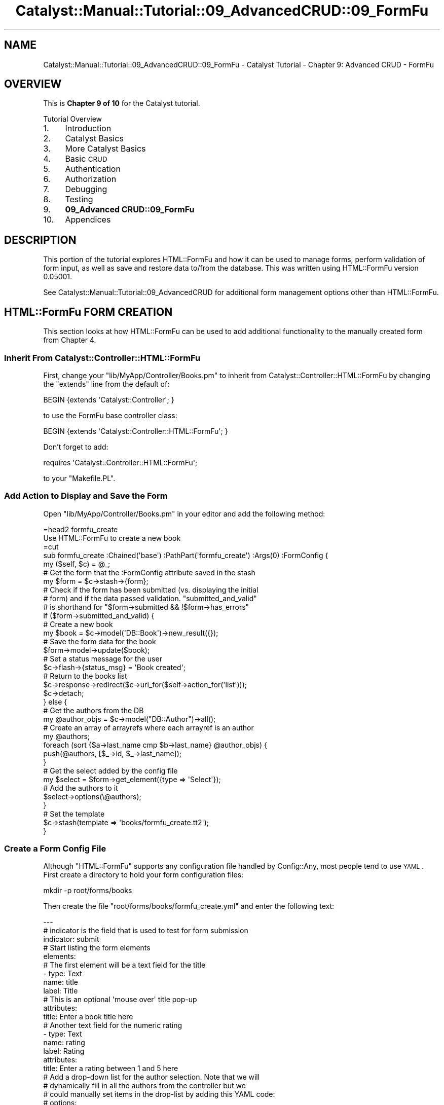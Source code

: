 .\" Automatically generated by Pod::Man 2.23 (Pod::Simple 3.14)
.\"
.\" Standard preamble:
.\" ========================================================================
.de Sp \" Vertical space (when we can't use .PP)
.if t .sp .5v
.if n .sp
..
.de Vb \" Begin verbatim text
.ft CW
.nf
.ne \\$1
..
.de Ve \" End verbatim text
.ft R
.fi
..
.\" Set up some character translations and predefined strings.  \*(-- will
.\" give an unbreakable dash, \*(PI will give pi, \*(L" will give a left
.\" double quote, and \*(R" will give a right double quote.  \*(C+ will
.\" give a nicer C++.  Capital omega is used to do unbreakable dashes and
.\" therefore won't be available.  \*(C` and \*(C' expand to `' in nroff,
.\" nothing in troff, for use with C<>.
.tr \(*W-
.ds C+ C\v'-.1v'\h'-1p'\s-2+\h'-1p'+\s0\v'.1v'\h'-1p'
.ie n \{\
.    ds -- \(*W-
.    ds PI pi
.    if (\n(.H=4u)&(1m=24u) .ds -- \(*W\h'-12u'\(*W\h'-12u'-\" diablo 10 pitch
.    if (\n(.H=4u)&(1m=20u) .ds -- \(*W\h'-12u'\(*W\h'-8u'-\"  diablo 12 pitch
.    ds L" ""
.    ds R" ""
.    ds C` ""
.    ds C' ""
'br\}
.el\{\
.    ds -- \|\(em\|
.    ds PI \(*p
.    ds L" ``
.    ds R" ''
'br\}
.\"
.\" Escape single quotes in literal strings from groff's Unicode transform.
.ie \n(.g .ds Aq \(aq
.el       .ds Aq '
.\"
.\" If the F register is turned on, we'll generate index entries on stderr for
.\" titles (.TH), headers (.SH), subsections (.SS), items (.Ip), and index
.\" entries marked with X<> in POD.  Of course, you'll have to process the
.\" output yourself in some meaningful fashion.
.ie \nF \{\
.    de IX
.    tm Index:\\$1\t\\n%\t"\\$2"
..
.    nr % 0
.    rr F
.\}
.el \{\
.    de IX
..
.\}
.\"
.\" Accent mark definitions (@(#)ms.acc 1.5 88/02/08 SMI; from UCB 4.2).
.\" Fear.  Run.  Save yourself.  No user-serviceable parts.
.    \" fudge factors for nroff and troff
.if n \{\
.    ds #H 0
.    ds #V .8m
.    ds #F .3m
.    ds #[ \f1
.    ds #] \fP
.\}
.if t \{\
.    ds #H ((1u-(\\\\n(.fu%2u))*.13m)
.    ds #V .6m
.    ds #F 0
.    ds #[ \&
.    ds #] \&
.\}
.    \" simple accents for nroff and troff
.if n \{\
.    ds ' \&
.    ds ` \&
.    ds ^ \&
.    ds , \&
.    ds ~ ~
.    ds /
.\}
.if t \{\
.    ds ' \\k:\h'-(\\n(.wu*8/10-\*(#H)'\'\h"|\\n:u"
.    ds ` \\k:\h'-(\\n(.wu*8/10-\*(#H)'\`\h'|\\n:u'
.    ds ^ \\k:\h'-(\\n(.wu*10/11-\*(#H)'^\h'|\\n:u'
.    ds , \\k:\h'-(\\n(.wu*8/10)',\h'|\\n:u'
.    ds ~ \\k:\h'-(\\n(.wu-\*(#H-.1m)'~\h'|\\n:u'
.    ds / \\k:\h'-(\\n(.wu*8/10-\*(#H)'\z\(sl\h'|\\n:u'
.\}
.    \" troff and (daisy-wheel) nroff accents
.ds : \\k:\h'-(\\n(.wu*8/10-\*(#H+.1m+\*(#F)'\v'-\*(#V'\z.\h'.2m+\*(#F'.\h'|\\n:u'\v'\*(#V'
.ds 8 \h'\*(#H'\(*b\h'-\*(#H'
.ds o \\k:\h'-(\\n(.wu+\w'\(de'u-\*(#H)/2u'\v'-.3n'\*(#[\z\(de\v'.3n'\h'|\\n:u'\*(#]
.ds d- \h'\*(#H'\(pd\h'-\w'~'u'\v'-.25m'\f2\(hy\fP\v'.25m'\h'-\*(#H'
.ds D- D\\k:\h'-\w'D'u'\v'-.11m'\z\(hy\v'.11m'\h'|\\n:u'
.ds th \*(#[\v'.3m'\s+1I\s-1\v'-.3m'\h'-(\w'I'u*2/3)'\s-1o\s+1\*(#]
.ds Th \*(#[\s+2I\s-2\h'-\w'I'u*3/5'\v'-.3m'o\v'.3m'\*(#]
.ds ae a\h'-(\w'a'u*4/10)'e
.ds Ae A\h'-(\w'A'u*4/10)'E
.    \" corrections for vroff
.if v .ds ~ \\k:\h'-(\\n(.wu*9/10-\*(#H)'\s-2\u~\d\s+2\h'|\\n:u'
.if v .ds ^ \\k:\h'-(\\n(.wu*10/11-\*(#H)'\v'-.4m'^\v'.4m'\h'|\\n:u'
.    \" for low resolution devices (crt and lpr)
.if \n(.H>23 .if \n(.V>19 \
\{\
.    ds : e
.    ds 8 ss
.    ds o a
.    ds d- d\h'-1'\(ga
.    ds D- D\h'-1'\(hy
.    ds th \o'bp'
.    ds Th \o'LP'
.    ds ae ae
.    ds Ae AE
.\}
.rm #[ #] #H #V #F C
.\" ========================================================================
.\"
.IX Title "Catalyst::Manual::Tutorial::09_AdvancedCRUD::09_FormFu 3"
.TH Catalyst::Manual::Tutorial::09_AdvancedCRUD::09_FormFu 3 "2010-02-17" "perl v5.12.1" "User Contributed Perl Documentation"
.\" For nroff, turn off justification.  Always turn off hyphenation; it makes
.\" way too many mistakes in technical documents.
.if n .ad l
.nh
.SH "NAME"
Catalyst::Manual::Tutorial::09_AdvancedCRUD::09_FormFu \- Catalyst Tutorial \- Chapter 9: Advanced CRUD \- FormFu
.SH "OVERVIEW"
.IX Header "OVERVIEW"
This is \fBChapter 9 of 10\fR for the Catalyst tutorial.
.PP
Tutorial Overview
.IP "1." 4
Introduction
.IP "2." 4
Catalyst Basics
.IP "3." 4
More Catalyst Basics
.IP "4." 4
Basic \s-1CRUD\s0
.IP "5." 4
Authentication
.IP "6." 4
Authorization
.IP "7." 4
Debugging
.IP "8." 4
Testing
.IP "9." 4
\&\fB09_Advanced CRUD::09_FormFu\fR
.IP "10." 4
Appendices
.SH "DESCRIPTION"
.IX Header "DESCRIPTION"
This portion of the tutorial explores HTML::FormFu and 
how it can be used to manage forms, perform validation of form input, 
as well as save and restore data to/from the database.  This was written
using HTML::FormFu version 0.05001.
.PP
See 
Catalyst::Manual::Tutorial::09_AdvancedCRUD
for additional form management options other than 
HTML::FormFu.
.SH "HTML::FormFu FORM CREATION"
.IX Header "HTML::FormFu FORM CREATION"
This section looks at how HTML::FormFu can be used to 
add additional functionality to the manually created form from Chapter 4.
.SS "Inherit From Catalyst::Controller::HTML::FormFu"
.IX Subsection "Inherit From Catalyst::Controller::HTML::FormFu"
First, change your \f(CW\*(C`lib/MyApp/Controller/Books.pm\*(C'\fR to inherit from
Catalyst::Controller::HTML::FormFu
by changing the \f(CW\*(C`extends\*(C'\fR line from the default of:
.PP
.Vb 1
\&    BEGIN {extends \*(AqCatalyst::Controller\*(Aq; }
.Ve
.PP
to use the FormFu base controller class:
.PP
.Vb 1
\&    BEGIN {extends \*(AqCatalyst::Controller::HTML::FormFu\*(Aq; }
.Ve
.PP
Don't forget to add:
.PP
.Vb 1
\&    requires \*(AqCatalyst::Controller::HTML::FormFu\*(Aq;
.Ve
.PP
to your \f(CW\*(C`Makefile.PL\*(C'\fR.
.SS "Add Action to Display and Save the Form"
.IX Subsection "Add Action to Display and Save the Form"
Open \f(CW\*(C`lib/MyApp/Controller/Books.pm\*(C'\fR in your editor and add the
following method:
.PP
.Vb 1
\&    =head2 formfu_create
\&    
\&    Use HTML::FormFu to create a new book
\&    
\&    =cut
\&    
\&    sub formfu_create :Chained(\*(Aqbase\*(Aq) :PathPart(\*(Aqformfu_create\*(Aq) :Args(0) :FormConfig {
\&        my ($self, $c) = @_;
\&    
\&        # Get the form that the :FormConfig attribute saved in the stash
\&        my $form = $c\->stash\->{form};
\&  
\&        # Check if the form has been submitted (vs. displaying the initial
\&        # form) and if the data passed validation.  "submitted_and_valid"
\&        # is shorthand for "$form\->submitted && !$form\->has_errors"
\&        if ($form\->submitted_and_valid) {
\&            # Create a new book
\&            my $book = $c\->model(\*(AqDB::Book\*(Aq)\->new_result({});
\&            # Save the form data for the book
\&            $form\->model\->update($book);
\&            # Set a status message for the user
\&            $c\->flash\->{status_msg} = \*(AqBook created\*(Aq;
\&            # Return to the books list
\&            $c\->response\->redirect($c\->uri_for($self\->action_for(\*(Aqlist\*(Aq))); 
\&            $c\->detach;
\&        } else {
\&            # Get the authors from the DB
\&            my @author_objs = $c\->model("DB::Author")\->all();
\&            # Create an array of arrayrefs where each arrayref is an author
\&            my @authors;
\&            foreach (sort {$a\->last_name cmp $b\->last_name} @author_objs) {
\&                push(@authors, [$_\->id, $_\->last_name]);
\&            }
\&            # Get the select added by the config file
\&            my $select = $form\->get_element({type => \*(AqSelect\*(Aq});
\&            # Add the authors to it
\&            $select\->options(\e@authors);
\&        }
\&        
\&        # Set the template
\&        $c\->stash(template => \*(Aqbooks/formfu_create.tt2\*(Aq);
\&    }
.Ve
.SS "Create a Form Config File"
.IX Subsection "Create a Form Config File"
Although \f(CW\*(C`HTML::FormFu\*(C'\fR supports any configuration file handled by
Config::Any, most people tend to use \s-1YAML\s0.  First
create a directory to hold your form configuration files:
.PP
.Vb 1
\&    mkdir \-p root/forms/books
.Ve
.PP
Then create the file \f(CW\*(C`root/forms/books/formfu_create.yml\*(C'\fR and enter the 
following text:
.PP
.Vb 12
\&    \-\-\-
\&    # indicator is the field that is used to test for form submission
\&    indicator: submit
\&    # Start listing the form elements
\&    elements:
\&        # The first element will be a text field for the title
\&        \- type: Text
\&          name: title
\&          label: Title
\&          # This is an optional \*(Aqmouse over\*(Aq title pop\-up
\&          attributes:
\&            title: Enter a book title here
\&    
\&        # Another text field for the numeric rating
\&        \- type: Text
\&          name: rating
\&          label: Rating
\&          attributes:
\&            title: Enter a rating between 1 and 5 here
\&    
\&        # Add a drop\-down list for the author selection.  Note that we will
\&        # dynamically fill in all the authors from the controller but we
\&        # could manually set items in the drop\-list by adding this YAML code:
\&        # options:
\&        #   \- [ \*(Aq1\*(Aq, \*(AqBastien\*(Aq ]
\&        #   \- [ \*(Aq2\*(Aq, \*(AqNasseh\*(Aq  ]
\&        \- type: Select
\&          name: authors
\&          label: Author
\&    
\&        # The submit button
\&        \- type: Submit
\&          name: submit
\&          value: Submit
.Ve
.PP
\&\fB\s-1NOTE:\s0\fR Copying and pasting \s-1YAML\s0 from perl documentation is sometimes
tricky.  See the \*(L"Config::General Config for this tutorial\*(R" section of
this document for a more foolproof config format.
.SS "Update the \s-1CSS\s0"
.IX Subsection "Update the CSS"
Edit \f(CW\*(C`root/static/css/main.css\*(C'\fR and add the following lines to the bottom of
the file:
.PP
.Vb 11
\&    ...
\&    input {
\&        display: block;
\&    }
\&    select {
\&        display: block;
\&    }
\&    .submit {
\&        padding\-top: .5em;
\&        display: block;
\&    }
.Ve
.PP
These changes will display form elements vertically.  Note that the 
existing definition of the \f(CW\*(C`.error\*(C'\fR class is pulling the color scheme 
settings from the \f(CW\*(C`root/lib/config/col\*(C'\fR file that was created by the 
TTSite helper.  This allows control over the \s-1CSS\s0 color settings from a 
single location.
.SS "Create a Template Page To Display The Form"
.IX Subsection "Create a Template Page To Display The Form"
Open \f(CW\*(C`root/src/books/formfu_create.tt2\*(C'\fR in your editor and enter the following:
.PP
.Vb 1
\&    [% META title = \*(AqCreate/Update Book\*(Aq %]
\&    
\&    [%# Render the HTML::FormFu Form %]
\&    [% form %]
\&    
\&    <p><a href="[% c.uri_for(c.controller.action_for(\*(Aqlist\*(Aq)) 
\&        %]">Return to book list</a></p>
.Ve
.ie n .SS "Add Links for Create and Update via ""HTML::FormFu"""
.el .SS "Add Links for Create and Update via \f(CWHTML::FormFu\fP"
.IX Subsection "Add Links for Create and Update via HTML::FormFu"
Open \f(CW\*(C`root/src/books/list.tt2\*(C'\fR in your editor and add the following to
the bottom of the existing file:
.PP
.Vb 5
\&    ...
\&    <p>
\&      HTML::FormFu:
\&      <a href="[% c.uri_for(c.controller.action_for(\*(Aqformfu_create\*(Aq)) %]">Create</a>
\&    </p>
.Ve
.PP
This adds a new link to the bottom of the book list page that we can
use to easily launch our HTML::FormFu\-based form.
.SS "Test The HTML::FormFu Create Form"
.IX Subsection "Test The HTML::FormFu Create Form"
Make sure the server is running with the \*(L"\-r\*(R" restart option:
.PP
.Vb 1
\&    $ script/myapp_server.pl \-r
.Ve
.PP
Login as \f(CW\*(C`test01\*(C'\fR (password: mypass).  Once at the Book List page,
click the new HTML::FormFu \*(L"Create\*(R" link at the bottom to display the
form.  Fill in the following values:
.PP
.Vb 3
\&    Title:  Internetworking with TCP/IP Vol. II
\&    Rating: 4
\&    Author: Comer
.Ve
.PP
Click the Submit button, and you will be returned to the Book List page
with a \*(L"Book created\*(R" status message displayed.
.PP
Also note that this implementation allows you to create books with any
bogus information.  Although we have constrained the authors with the 
drop-down list (note that this isn't bulletproof because we still have 
not prevented a user from \*(L"hacking\*(R" the form to specify other values), 
there are no restrictions on items such as the length of the title (for 
example, you can create a one-letter title) and the value of the rating 
(you can use any number you want, and even non-numeric values with 
SQLite).  The next section will address this concern.
.PP
\&\fBNote:\fR Depending on the database you are using and how you established
the columns in your tables, the database could obviously provide various
levels of \*(L"type enforcement\*(R" on your data.  The key point being made in
the previous paragraph is that the \fIweb application\fR itself is not
performing any validation.
.SH "HTML::FormFu VALIDATION AND FILTERING"
.IX Header "HTML::FormFu VALIDATION AND FILTERING"
Although the use of HTML::FormFu in the previous section 
did provide an automated mechanism to build the form, the real power of 
this module stems from functionality that can automatically validate and 
filter the user input.  Validation uses constraints to be sure that 
users input appropriate data (for example, that the email field of a 
form contains a valid email address).  Filtering can also be used to 
remove extraneous whitespace from fields or to escape meta-characters in 
user input.
.SS "Add Constraints"
.IX Subsection "Add Constraints"
Open \f(CW\*(C`root/forms/books/formfu_create.yml\*(C'\fR in your editor and update it 
to match:
.PP
.Vb 10
\&    \-\-\-
\&    # indicator is the field that is used to test for form submission
\&    indicator: submit
\&    # Start listing the form elements
\&    elements:
\&        # The first element will be a text field for the title
\&        \- type: Text
\&          name: title
\&          label: Title
\&          # This is an optional \*(Aqmouse over\*(Aq title pop\-up
\&          attributes:
\&            title: Enter a book title here
\&          # Add constraints for the field
\&          constraints:
\&            # Force the length to be between 5 and 40 chars
\&            \- type: Length
\&              min: 5
\&              max: 40
\&              # Override the default of \*(AqInvalid input\*(Aq
\&              message: Length must be between 5 and 40 characters
\&    
\&        # Another text field for the numeric rating
\&        \- type: Text
\&          name: rating
\&          label: Rating
\&          attributes:
\&            title: Enter a rating between 1 and 5 here
\&          # Use Filter to clean up the input data
\&          # Could use \*(AqNonNumeric\*(Aq below, but since Filters apply *before*
\&          # constraints, it would conflict with the \*(AqInteger\*(Aq constraint below.
\&          # So let\*(Aqs skip this and just use the constraint.
\&          #filter:
\&            # Remove everything except digits
\&            #\- NonNumeric
\&          # Add constraints to the field
\&          constraints:
\&            # Make sure it\*(Aqs a number
\&            \- type: Integer
\&              message: "Required. Digits only, please."
\&            # Check the min & max values
\&            \- type: Range
\&              min: 1
\&              max: 5
\&              message: "Must be between 1 and 5."
\&    
\&        # Add a select list for the author selection.  Note that we will
\&        # dynamically fill in all the authors from the controller but we
\&        # could manually set items in the select by adding this YAML code:
\&        # options:
\&        #   \- [ \*(Aq1\*(Aq, \*(AqBastien\*(Aq ]
\&        #   \- [ \*(Aq2\*(Aq, \*(AqNasseh\*(Aq  ]
\&        \- type: Select
\&          name: authors
\&          label: Author
\&          # Convert the drop\-down to a multi\-select list
\&          multiple: 1
\&          # Display 3 entries (user can scroll to see others)
\&          size: 3
\&          # One could argue we don\*(Aqt need to do filters or constraints for
\&          # a select list, but it\*(Aqs smart to do validation and sanity
\&          # checks on this data in case a user "hacks" the input
\&          # Add constraints to the field
\&          constraints:
\&            # Make sure it\*(Aqs a number
\&            \- Integer
\&    
\&        # The submit button
\&        \- type: Submit
\&          name: submit
\&          value: Submit
\&    
\&    # Global filters and constraints.
\&    constraints:
\&      # The user cannot leave any fields blank
\&      \- Required
\&      # If not all fields are required, move the Required constraint to the 
\&      # fields that are
\&    filter:
\&      # Remove whitespace at both ends
\&      \- TrimEdges
\&      # Escape HTML characters for safety
\&      \- HTMLEscape
.Ve
.PP
\&\fB\s-1NOTE:\s0\fR Copying and pasting \s-1YAML\s0 from perl documentation is sometimes
tricky.  See the \*(L"Config::General Config for this tutorial\*(R" section of
this document for a more foolproof config format.
.PP
The main changes are:
.IP "\(bu" 4
The \f(CW\*(C`Select\*(C'\fR element for \f(CW\*(C`authors\*(C'\fR is changed from a single-select
drop-down to a multi-select list by adding configuration for the 
\&\f(CW\*(C`multiple\*(C'\fR and \f(CW\*(C`size\*(C'\fR options in \f(CW\*(C`formfu_create.yml\*(C'\fR.
.IP "\(bu" 4
Constraints are added to provide validation of the user input.  See
HTML::FormFu::Constraint for other
constraints that are available.
.IP "\(bu" 4
A variety of filters are run on every field to remove and escape 
unwanted input.  See HTML::FormFu::Filter
for more filter options.
.SS "Try Out the Updated Form"
.IX Subsection "Try Out the Updated Form"
Make sure you are still logged in as \f(CW\*(C`test01\*(C'\fR and try adding a book 
with various errors: title less than 5 characters, non-numeric rating, a 
rating of 0 or 6, etc.  Also try selecting one, two, and zero authors. 
When you click Submit, the HTML::FormFu \f(CW\*(C`constraint\*(C'\fR items will 
validate the logic and insert feedback as appropriate.  Try adding blank 
spaces at the front or the back of the title and note that it will be 
removed.
.SH "CREATE AND UPDATE/EDIT ACTION"
.IX Header "CREATE AND UPDATE/EDIT ACTION"
Let's expand the work done above to add an edit action.  First, open 
\&\f(CW\*(C`lib/MyApp/Controller/Books.pm\*(C'\fR and add the following method to the 
bottom:
.PP
.Vb 1
\&    =head2 formfu_edit
\&    
\&    Use HTML::FormFu to update an existing book
\&    
\&    =cut
\&    
\&    sub formfu_edit :Chained(\*(Aqobject\*(Aq) :PathPart(\*(Aqformfu_edit\*(Aq) :Args(0) 
\&            :FormConfig(\*(Aqbooks/formfu_create.yml\*(Aq) {
\&        my ($self, $c) = @_;
\&    
\&        # Get the specified book already saved by the \*(Aqobject\*(Aq method
\&        my $book = $c\->stash\->{object};
\&    
\&        # Make sure we were able to get a book
\&        unless ($book) {
\&            $c\->flash\->{error_msg} = "Invalid book \-\- Cannot edit";
\&            $c\->response\->redirect($c\->uri_for($self\->action_for(\*(Aqlist\*(Aq)));
\&            $c\->detach;
\&        }
\&    
\&        # Get the form that the :FormConfig attribute saved in the stash
\&        my $form = $c\->stash\->{form};
\&    
\&        # Check if the form has been submitted (vs. displaying the initial
\&        # form) and if the data passed validation.  "submitted_and_valid"
\&        # is shorthand for "$form\->submitted && !$form\->has_errors"
\&        if ($form\->submitted_and_valid) {
\&            # Save the form data for the book
\&            $form\->model\->update($book);
\&            # Set a status message for the user
\&            $c\->flash\->{status_msg} = \*(AqBook edited\*(Aq;
\&            # Return to the books list
\&            $c\->response\->redirect($c\->uri_for($self\->action_for(\*(Aqlist\*(Aq)));
\&            $c\->detach;
\&        } else {
\&            # Get the authors from the DB
\&            my @author_objs = $c\->model("DB::Author")\->all();
\&            # Create an array of arrayrefs where each arrayref is an author
\&            my @authors;
\&            foreach (sort {$a\->last_name cmp $b\->last_name} @author_objs) {
\&                push(@authors, [$_\->id, $_\->last_name]);
\&            }
\&            # Get the select added by the config file
\&            my $select = $form\->get_element({type => \*(AqSelect\*(Aq});
\&            # Add the authors to it
\&            $select\->options(\e@authors);
\&            # Populate the form with existing values from DB
\&            $form\->model\->default_values($book);
\&        }
\&    
\&        # Set the template
\&        $c\->stash(template => \*(Aqbooks/formfu_create.tt2\*(Aq);
\&    }
.Ve
.PP
Most of this code should look familiar to what we used in the 
\&\f(CW\*(C`formfu_create\*(C'\fR method (in fact, we should probably centralize some of 
the common code in separate methods).  The main differences are:
.IP "\(bu" 4
We have to manually specify the name of the FormFu .yml file as an 
argument to \f(CW\*(C`:FormConfig\*(C'\fR because the name can no longer be 
automatically deduced from the name of our action/method (by default,
FormFu would look for a file named \f(CW\*(C`books/formfu_edit.yml\*(C'\fR).
.IP "\(bu" 4
We load the book object from the stash (found using the \f(CW$id\fR passed to 
the Chained object method)
.IP "\(bu" 4
We use \f(CW$id\fR to look up the existing book from the database.
.IP "\(bu" 4
We make sure the book lookup returned a valid book.  If not, we set 
the error message and return to the book list.
.IP "\(bu" 4
If the form has been submitted and passes validation, we skip creating a 
new book and just use \f(CW\*(C`$form\->model\->update\*(C'\fR to update the existing 
book.
.IP "\(bu" 4
If the form is being displayed for the first time (or has failed 
validation and it being redisplayed), we use
 \f(CW\*(C`$form\->model\->default_values\*(C'\fR to populate the form with data from the
database.
.PP
Then, edit \f(CW\*(C`root/src/books/list.tt2\*(C'\fR and add a new link below the 
existing \*(L"Delete\*(R" link that allows us to edit/update each existing book. 
The last <td> cell in the book list table should look like the 
following:
.PP
.Vb 8
\&    ...
\&    <td>
\&      [% # Add a link to delete a book %]
\&      <a href="[% c.uri_for(c.controller.action_for(\*(Aqdelete\*(Aq), [book.id]) %]">Delete</a>
\&      [% # Add a link to edit a book %]
\&      <a href="[% c.uri_for(c.controller.action_for(\*(Aqformfu_edit\*(Aq), [book.id]) %]">Edit</a>
\&    </td>
\&    ...
.Ve
.PP
\&\fBNote:\fR Only add two lines (the \*(L"Add a link to edit a book\*(R" comment
and the href for \f(CW\*(C`formfu_edit\*(C'\fR).  Make sure you add it below the
existing \f(CW\*(C`delete\*(C'\fR link.
.SS "Try Out the Edit/Update Feature"
.IX Subsection "Try Out the Edit/Update Feature"
Make sure you are still logged in as \f(CW\*(C`test01\*(C'\fR and go to the 
<http://localhost:3000/books/list> \s-1URL\s0 in your browser.  Click the 
\&\*(L"Edit\*(R" link next to \*(L"Internetworking with \s-1TCP/IP\s0 Vol. \s-1II\s0\*(R", change the 
rating to a 3, the \*(L"\s-1II\s0\*(R" at end of the title to the number \*(L"2\*(R", add 
Stevens as a co-author (control-click), and click Submit.  You will then 
be returned to the book list with a \*(L"Book edited\*(R" message at the top in 
green.  Experiment with other edits to various books.
.SS "More Things to Try"
.IX Subsection "More Things to Try"
You are now armed with enough knowledge to be dangerous.  You can keep
tweaking the example application; some things you might want to do:
.IP "\(bu" 4
Add an appropriate authorization check to the new Edit function.
.IP "\(bu" 4
Cleanup the List page so that the Login link only displays when the user
isn't logged in and the Logout link only displays when a user is logged
in.
.IP "\(bu" 4
Add a more sensible policy for when and how users and admins can do
things in the \s-1CRUD\s0 cycle.
.IP "\(bu" 4
Support the \s-1CRUD\s0 cycle for authors.
.PP
Or you can proceed to write your own application, which is probably the
real reason you worked through this Tutorial in the first place.
.SS "Config::General Config for this tutorial"
.IX Subsection "Config::General Config for this tutorial"
If you are having difficulty with \s-1YAML\s0 config above, please save the
below into the file \f(CW\*(C`formfu_create.conf\*(C'\fR and delete the
\&\f(CW\*(C`formfu_create.yml\*(C'\fR file.  The below is in
Config::General format which follows the syntax of
Apache config files.
.PP
.Vb 10
\&   constraints   Required
\&   <elements>
\&       <constraints>
\&           min   5
\&           max   40
\&           type   Length
\&           message   Length must be between 5 and 40 characters
\&       </constraints>
\&       filter   TrimEdges
\&       filter   HTMLEscape
\&       name   title
\&       type   Text
\&       label   Title
\&       <attributes>
\&           title   Enter a book title here
\&       </attributes>
\&   </elements>
\&   <elements>
\&       constraints   Integer
\&       filter   TrimEdges
\&       filter   NonNumeric
\&       name   rating
\&       type   Text
\&       label   Rating
\&       <attributes>
\&           title   Enter a rating between 1 and 5 here
\&       </attributes>
\&   </elements>
\&   <elements>
\&       constraints   Integer
\&       filter   TrimEdges
\&       filter   HTMLEscape
\&       name   authors
\&       type   Select
\&       label   Author
\&       multiple   1
\&       size   3
\&   </elements>
\&   <elements>
\&       value   Submit
\&       name   submit
\&       type   Submit
\&   </elements>
\&   indicator   submit
.Ve
.SH "AUTHOR"
.IX Header "AUTHOR"
Kennedy Clark, \f(CW\*(C`hkclark@gmail.com\*(C'\fR
.PP
Please report any errors, issues or suggestions to the author.  The
most recent version of the Catalyst Tutorial can be found at
http://dev.catalyst.perl.org/repos/Catalyst/Catalyst\-Manual/5.80/trunk/lib/Catalyst/Manual/Tutorial/ <http://dev.catalyst.perl.org/repos/Catalyst/Catalyst-Manual/5.80/trunk/lib/Catalyst/Manual/Tutorial/>.
.PP
Copyright 2006\-2008, Kennedy Clark, under Creative Commons License
(http://creativecommons.org/licenses/by\-sa/3.0/us/ <http://creativecommons.org/licenses/by-sa/3.0/us/>).
